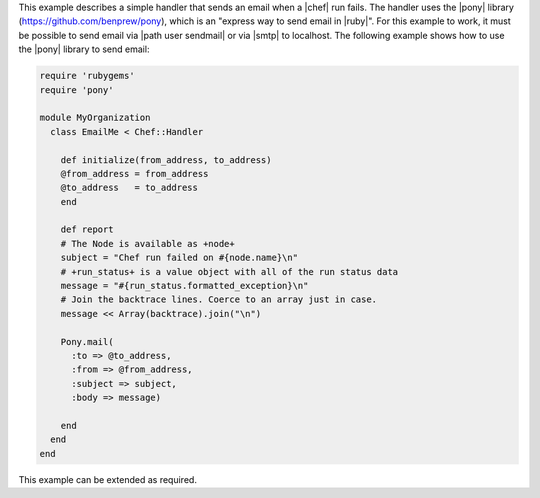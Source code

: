 .. The contents of this file are included in multiple topics.
.. This file should not be changed in a way that hinders its ability to appear in multiple documentation sets.

This example describes a simple handler that sends an email when a |chef| run fails. The handler uses the |pony| library (https://github.com/benprew/pony), which is an "express way to send email in |ruby|". For this example to work, it must be possible to send email via |path user sendmail| or via |smtp| to localhost. The following example shows how to use the |pony| library to send email:

.. code-block:: ruby

   require 'rubygems'
   require 'pony'
   
   module MyOrganization
     class EmailMe < Chef::Handler
       
       def initialize(from_address, to_address)
       @from_address = from_address
       @to_address   = to_address
       end
       
       def report
       # The Node is available as +node+
       subject = "Chef run failed on #{node.name}\n"
       # +run_status+ is a value object with all of the run status data
       message = "#{run_status.formatted_exception}\n"
       # Join the backtrace lines. Coerce to an array just in case.
       message << Array(backtrace).join("\n")
       
       Pony.mail(
         :to => @to_address, 
         :from => @from_address, 
         :subject => subject, 
         :body => message)
         
       end
     end
   end

This example can be extended as required.


